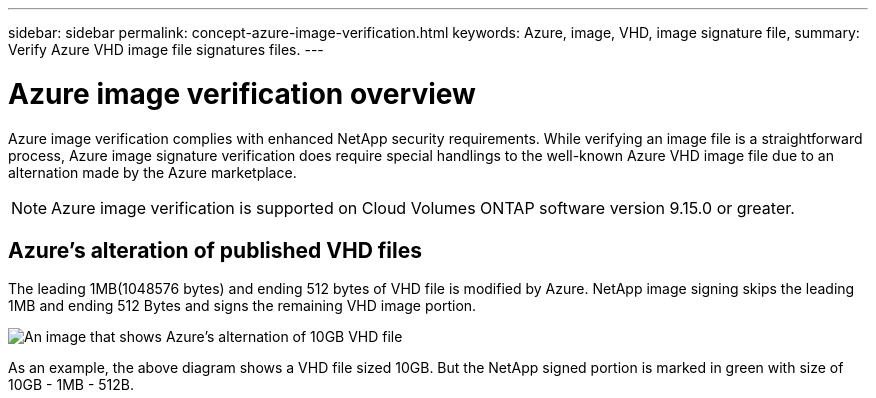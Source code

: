 ---
sidebar: sidebar
permalink: concept-azure-image-verification.html
keywords: Azure, image, VHD, image signature file,
summary: Verify Azure VHD image file signatures files.
---

= Azure image verification overview
:hardbreaks:
:nofooter:
:icons: font
:linkattrs:
:imagesdir: ./media/

[.lead]
Azure image verification complies with enhanced NetApp security requirements. While verifying an image file is a straightforward process, Azure image signature verification does require special handlings to the well-known Azure VHD image file due to an alternation made by the Azure marketplace.

NOTE: Azure image verification is supported on Cloud Volumes ONTAP software version 9.15.0 or greater. 

== Azure's alteration of published VHD files
The leading 1MB(1048576 bytes) and ending 512 bytes of VHD file is modified by Azure. NetApp image signing skips the leading 1MB and ending 512 Bytes and signs the remaining VHD image portion. 

image:screenshot_azure_vhd_10gb.png[An image that shows Azure's alternation of 10GB VHD file]

As an example, the above diagram shows a VHD file sized 10GB. But the NetApp signed portion is marked in green with size of 10GB - 1MB - 512B.
